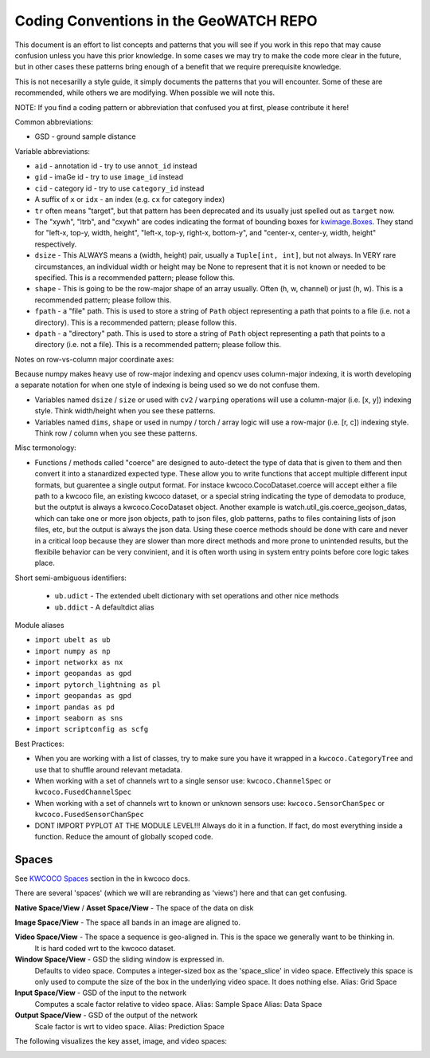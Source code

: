Coding Conventions in the GeoWATCH REPO
=======================================

This document is an effort to list concepts and patterns that you will see if
you work in this repo that may cause confusion unless you have this prior
knowledge. In some cases we may try to make the code more clear in the future,
but in other cases these patterns bring enough of a benefit that we require
prerequisite knowledge.

This is not necesarilly a style guide, it simply documents the patterns that
you will encounter. Some of these are recommended, while others we are
modifying. When possible we will note this.


NOTE: If you find a coding pattern or abbreviation that confused you at first,
please contribute it here!


Common abbreviations:

* GSD - ground sample distance


Variable abbreviations:

* ``aid`` - annotation id - try to use ``annot_id`` instead

* ``gid`` - imaGe id - try to use ``image_id`` instead

* ``cid`` - category id  - try to use ``category_id`` instead

* A suffix of ``x`` or ``idx`` - an index (e.g. ``cx`` for category index)

* ``tr`` often means "target", but that pattern has been deprecated and its usually just spelled out as ``target`` now.

* The "xywh", "ltrb", and "cxywh" are codes indicating the format of bounding boxes for `kwimage.Boxes <https://kwimage.readthedocs.io/en/release/kwimage.structs.boxes.html#module-kwimage.structs.boxes>`_. They stand for "left-x, top-y, width, height", "left-x, top-y, right-x, bottom-y", and "center-x, center-y, width, height" respectively.

* ``dsize`` - This ALWAYS means a (width, height) pair, usually a ``Tuple[int, int]``, but not always. In VERY rare circumstances, an individual width or height may be None to represent that it is not known or needed to be specified. This is a recommended pattern; please follow this.

* ``shape`` - This is going to be the row-major shape of an array usually. Often (h, w, channel) or just (h, w).  This is a recommended pattern; please follow this.

* ``fpath`` - a "file" path. This is used to store a string of ``Path`` object representing a path that points to a file (i.e. not a directory).  This is a recommended pattern; please follow this.

* ``dpath`` - a "directory" path. This is used to store a string of ``Path`` object representing a path that points to a directory (i.e. not a file). This is a recommended pattern; please follow this.


Notes on row-vs-column major coordinate axes:

Because numpy makes heavy use of row-major indexing and opencv uses
column-major indexing, it is worth developing a separate notation for when one
style of indexing is being used so we do not confuse them.

* Variables named ``dsize`` / ``size``  or used with ``cv2`` / ``warping``
  operations will use a column-major (i.e. [x, y]) indexing style. Think
  width/height when you see these patterns.


* Variables named ``dims``, ``shape`` or used in numpy / torch / array
  logic will use a row-major (i.e. [r, c]) indexing style. Think row /
  column when you see these patterns.


Misc termonology:

* Functions / methods called "coerce" are designed to auto-detect the type of
  data that is given to them and then convert it into a stanardized expected
  type. These allow you to write functions that accept multiple different input
  formats, but guarentee a single output format.  For instace
  kwcoco.CocoDataset.coerce will accept either a file path to a kwcoco file, an
  existing kwcoco dataset, or a special string indicating the type of demodata
  to produce, but the outptut is always a kwcoco.CocoDataset object. Another
  example is watch.util_gis.coerce_geojson_datas, which can take one or more
  json objects, path to json files, glob patterns, paths to files containing
  lists of json files, etc, but the output is always the json data. Using these
  coerce methods should be done with care and never in a critical loop because
  they are slower than more direct methods and more prone to unintended
  results, but the flexibile behavior can be very convinient, and it is often
  worth using in system entry points before core logic takes place.


Short semi-ambiguous identifiers:

    * ``ub.udict`` - The extended ubelt dictionary with set operations and other nice methods

    * ``ub.ddict`` - A defaultdict alias


Module aliases

* ``import ubelt as ub``

* ``import numpy as np``

* ``import networkx as nx``

* ``import geopandas as gpd``

* ``import pytorch_lightning as pl``

* ``import geopandas as gpd``

* ``import pandas as pd``

* ``import seaborn as sns``

* ``import scriptconfig as scfg``


Best Practices:

* When you are working with a list of classes, try to make sure you have it wrapped in a ``kwcoco.CategoryTree`` and use that to shuffle around relevant metadata.

* When working with a set of channels wrt to a single sensor use: ``kwcoco.ChannelSpec`` or  ``kwcoco.FusedChannelSpec``

* When working with a set of channels wrt to known or unknown sensors use: ``kwcoco.SensorChanSpec`` or  ``kwcoco.FusedSensorChanSpec``

* DONT IMPORT PYPLOT AT THE MODULE LEVEL!!! Always do it in a function. If fact, do most everything inside a function. Reduce the amount of globally scoped code.


Spaces
------

See `KWCOCO Spaces <https://kwcoco.readthedocs.io/en/release/concepts/warping_and_spaces.html>`_ section in the in kwcoco docs.


There are several 'spaces' (which we will are rebranding as 'views') here and that can get confusing.

**Native Space/View** / **Asset Space/View** - The space of the data on disk

**Image Space/View** - The space all bands in an image are aligned to.

**Video Space/View** - The space a sequence is geo-aligned in.  This is the space we generally want to be thinking in.
    It is hard coded wrt to the kwcoco dataset.

**Window Space/View** - GSD the sliding window is expressed in.
   Defaults to video space.
   Computes a integer-sized box as the 'space_slice' in video space.
   Effectively this space is only used to compute the size of the box
   in the underlying video space. It does nothing else.
   Alias: Grid Space

**Input Space/View** - GSD of the input to the network
   Computes a scale factor relative to video space.
   Alias: Sample Space
   Alias: Data Space

**Output Space/View** - GSD of the output of the network
   Scale factor is wrt to video space.
   Alias: Prediction Space


The following visualizes the key asset, image, and video spaces:

.. image:: https://i.imgur.com/QuiSJwR.png
